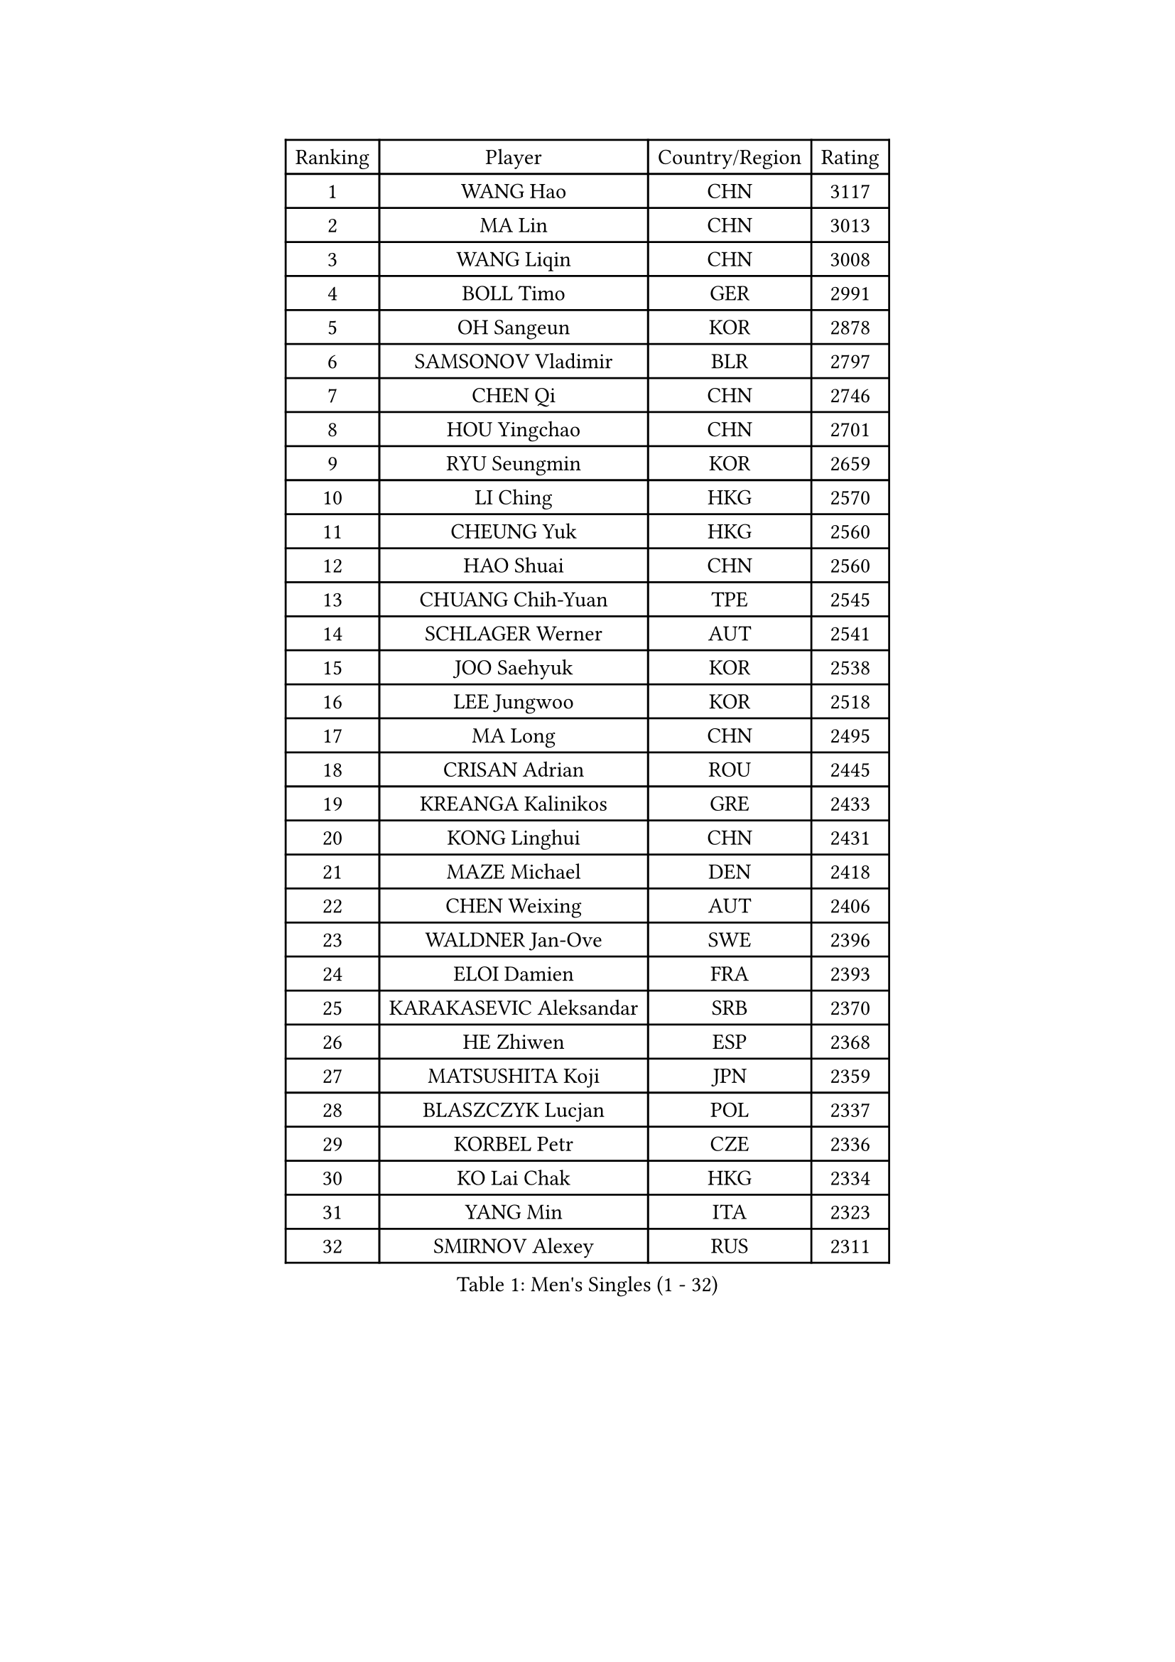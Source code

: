 
#set text(font: ("Courier New", "NSimSun"))
#figure(
  caption: "Men's Singles (1 - 32)",
    table(
      columns: 4,
      [Ranking], [Player], [Country/Region], [Rating],
      [1], [WANG Hao], [CHN], [3117],
      [2], [MA Lin], [CHN], [3013],
      [3], [WANG Liqin], [CHN], [3008],
      [4], [BOLL Timo], [GER], [2991],
      [5], [OH Sangeun], [KOR], [2878],
      [6], [SAMSONOV Vladimir], [BLR], [2797],
      [7], [CHEN Qi], [CHN], [2746],
      [8], [HOU Yingchao], [CHN], [2701],
      [9], [RYU Seungmin], [KOR], [2659],
      [10], [LI Ching], [HKG], [2570],
      [11], [CHEUNG Yuk], [HKG], [2560],
      [12], [HAO Shuai], [CHN], [2560],
      [13], [CHUANG Chih-Yuan], [TPE], [2545],
      [14], [SCHLAGER Werner], [AUT], [2541],
      [15], [JOO Saehyuk], [KOR], [2538],
      [16], [LEE Jungwoo], [KOR], [2518],
      [17], [MA Long], [CHN], [2495],
      [18], [CRISAN Adrian], [ROU], [2445],
      [19], [KREANGA Kalinikos], [GRE], [2433],
      [20], [KONG Linghui], [CHN], [2431],
      [21], [MAZE Michael], [DEN], [2418],
      [22], [CHEN Weixing], [AUT], [2406],
      [23], [WALDNER Jan-Ove], [SWE], [2396],
      [24], [ELOI Damien], [FRA], [2393],
      [25], [KARAKASEVIC Aleksandar], [SRB], [2370],
      [26], [HE Zhiwen], [ESP], [2368],
      [27], [MATSUSHITA Koji], [JPN], [2359],
      [28], [BLASZCZYK Lucjan], [POL], [2337],
      [29], [KORBEL Petr], [CZE], [2336],
      [30], [KO Lai Chak], [HKG], [2334],
      [31], [YANG Min], [ITA], [2323],
      [32], [SMIRNOV Alexey], [RUS], [2311],
    )
  )#pagebreak()

#set text(font: ("Courier New", "NSimSun"))
#figure(
  caption: "Men's Singles (33 - 64)",
    table(
      columns: 4,
      [Ranking], [Player], [Country/Region], [Rating],
      [33], [SAIVE Jean-Michel], [BEL], [2308],
      [34], [LUNDQVIST Jens], [SWE], [2298],
      [35], [YANG Zi], [SGP], [2297],
      [36], [YOON Jaeyoung], [KOR], [2297],
      [37], [SAIVE Philippe], [BEL], [2287],
      [38], [CHILA Patrick], [FRA], [2280],
      [39], [GARDOS Robert], [AUT], [2274],
      [40], [ZHANG Chao], [CHN], [2263],
      [41], [QIU Yike], [CHN], [2260],
      [42], [LIM Jaehyun], [KOR], [2257],
      [43], [FENG Zhe], [BUL], [2253],
      [44], [YOSHIDA Kaii], [JPN], [2245],
      [45], [LIN Ju], [DOM], [2243],
      [46], [PRIMORAC Zoran], [CRO], [2238],
      [47], [KUZMIN Fedor], [RUS], [2237],
      [48], [LEE Jinkwon], [KOR], [2234],
      [49], [MIZUTANI Jun], [JPN], [2232],
      [50], [GAO Ning], [SGP], [2230],
      [51], [TOKIC Bojan], [SLO], [2226],
      [52], [KEEN Trinko], [NED], [2221],
      [53], [CHANG Yen-Shu], [TPE], [2215],
      [54], [PERSSON Jorgen], [SWE], [2210],
      [55], [SUSS Christian], [GER], [2197],
      [56], [BENTSEN Allan], [DEN], [2188],
      [57], [CHTCHETININE Evgueni], [BLR], [2182],
      [58], [SHMYREV Maxim], [RUS], [2179],
      [59], [TAKAKIWA Taku], [JPN], [2174],
      [60], [CHO Eonrae], [KOR], [2165],
      [61], [GIONIS Panagiotis], [GRE], [2162],
      [62], [OVTCHAROV Dimitrij], [GER], [2158],
      [63], [MAZUNOV Dmitry], [RUS], [2156],
      [64], [ROSSKOPF Jorg], [GER], [2156],
    )
  )#pagebreak()

#set text(font: ("Courier New", "NSimSun"))
#figure(
  caption: "Men's Singles (65 - 96)",
    table(
      columns: 4,
      [Ranking], [Player], [Country/Region], [Rating],
      [65], [KIM Hyok Bong], [PRK], [2152],
      [66], [STEGER Bastian], [GER], [2150],
      [67], [FRANZ Peter], [GER], [2150],
      [68], [#text(gray, "KARLSSON Peter")], [SWE], [2150],
      [69], [KEINATH Thomas], [SVK], [2147],
      [70], [#text(gray, "JIANG Weizhong")], [CRO], [2146],
      [71], [WANG Zengyi], [POL], [2144],
      [72], [CHIANG Peng-Lung], [TPE], [2141],
      [73], [CHIANG Hung-Chieh], [TPE], [2137],
      [74], [MONDELLO Massimiliano], [ITA], [2136],
      [75], [#text(gray, "MA Wenge")], [CHN], [2136],
      [76], [RI Chol Guk], [PRK], [2127],
      [77], [#text(gray, "ZHOU Bin")], [CHN], [2126],
      [78], [BOBOCICA Mihai], [ITA], [2126],
      [79], [KLASEK Marek], [CZE], [2117],
      [80], [GRUJIC Slobodan], [SRB], [2116],
      [81], [PLACHY Josef], [CZE], [2116],
      [82], [LEGOUT Christophe], [FRA], [2113],
      [83], [WANG Wei], [ESP], [2112],
      [84], [TORIOLA Segun], [NGR], [2109],
      [85], [MONTEIRO Thiago], [BRA], [2104],
      [86], [KIM Junghoon], [KOR], [2099],
      [87], [GORAK Daniel], [POL], [2098],
      [88], [PISTEJ Lubomir], [SVK], [2095],
      [89], [PAZSY Ferenc], [HUN], [2088],
      [90], [HAKANSSON Fredrik], [SWE], [2086],
      [91], [MONRAD Martin], [DEN], [2084],
      [92], [OLEJNIK Martin], [CZE], [2083],
      [93], [FAZEKAS Peter], [HUN], [2078],
      [94], [ZHANG Wilson], [CAN], [2076],
      [95], [TAN Ruiwu], [CRO], [2074],
      [96], [MATSUMOTO Cazuo], [BRA], [2073],
    )
  )#pagebreak()

#set text(font: ("Courier New", "NSimSun"))
#figure(
  caption: "Men's Singles (97 - 128)",
    table(
      columns: 4,
      [Ranking], [Player], [Country/Region], [Rating],
      [97], [FEJER-KONNERTH Zoltan], [GER], [2070],
      [98], [ANDRIANOV Sergei], [RUS], [2068],
      [99], [ACHANTA Sharath Kamal], [IND], [2063],
      [100], [SEREDA Peter], [SVK], [2062],
      [101], [JAKAB Janos], [HUN], [2058],
      [102], [#text(gray, "GUO Keli")], [CHN], [2054],
      [103], [KISHIKAWA Seiya], [JPN], [2051],
      [104], [JOVER Sebastien], [FRA], [2049],
      [105], [PRESSLMAYER Bernhard], [AUT], [2048],
      [106], [#text(gray, "LENGEROV Kostadin")], [AUT], [2045],
      [107], [KUSINSKI Marcin], [POL], [2042],
      [108], [HIELSCHER Lars], [GER], [2041],
      [109], [ROBERTSON Adam], [WAL], [2037],
      [110], [HEISTER Danny], [NED], [2037],
      [111], [APOLONIA Tiago], [POR], [2037],
      [112], [MONTEIRO Joao], [POR], [2031],
      [113], [TANG Peng], [HKG], [2026],
      [114], [DIDUKH Oleksandr], [UKR], [2025],
      [115], [FILIMON Andrei], [ROU], [2025],
      [116], [LEUNG Chu Yan], [HKG], [2021],
      [117], [WOSIK Torben], [GER], [2021],
      [118], [BAUM Patrick], [GER], [2019],
      [119], [MACHADO Carlos], [ESP], [2016],
      [120], [KONECNY Tomas], [CZE], [2010],
      [121], [SVENSSON Robert], [SWE], [2000],
      [122], [RUMGAY Gavin], [SCO], [1999],
      [123], [ZWICKL Daniel], [HUN], [1997],
      [124], [KIM Taehoon], [KOR], [1990],
      [125], [FENG Xiaoquan], [AUT], [1986],
      [126], [JIANG Tianyi], [HKG], [1982],
      [127], [PAVELKA Tomas], [CZE], [1979],
      [128], [VYBORNY Richard], [CZE], [1978],
    )
  )